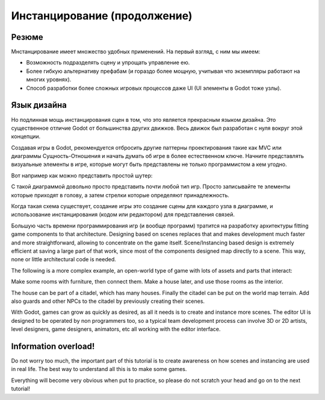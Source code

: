 .. _doc_instancing_continued:

Инстанцирование (продолжение)
======================

Резюме
-----

Мнстанцирование имеет множество удобных применений. На первый взгляд, с ним мы имеем:

-  Возможность подразделять сцену и упрощать управление ею.
-  Более гибкую альтернативу префабам (и гораздо более мощную,
   учитывая что экземпляры работают на многих уровнях).
-  Способ разработки более сложных игровых процессов даже UI
   (UI элементы в Godot тоже узлы).

Язык дизайна
---------------

Но подлинная мощь инстанцирования сцен в том, что это является прекрасным
языком дизайна. Это существенное отличие Godot от большинства других движков.
Весь движок был разработан с нуля вокруг этой концепции.

Создавая игры в Godot, рекомендуется отбросить другие паттерны проектирования
такие как MVC или диаграммы Сущность-Отношения и начать думать об игре
в более естественном ключе. Начните представлять визуальные элементы в игре, 
которые могут быть представлены не только программистом а кем угодно.

Вот например как можно представить простой шутер:

.. image:: /img/shooter_instancing.png

С такой диаграммой довольно просто представить почти любой тип игр.
Просто записывайте те элементы которые приходят в голову,
а затем стрелки которые определяют принадлежность.

Когда такая схема существует, создание игры это создание сцены
для каждого узла в диаграмме, и использование инстанцирования 
(кодом или редактором) для представления связей.

Большую часть времени программирования игр (и вообще программ) тратится
на разработку архитектуры fitting game components to that
architecture. Designing based on scenes replaces that and makes
development much faster and more straightforward, allowing to
concentrate on the game itself. Scene/Instancing based design is
extremely efficient at saving a large part of that work, since most of
the components designed map directly to a scene. This way, none or
little architectural code is needed.

The following is a more complex example, an open-world type of game with
lots of assets and parts that interact:

.. image:: /img/openworld_instancing.png

Make some rooms with furniture, then connect them. Make a house later,
and use those rooms as the interior.

The house can be part of a citadel, which has many houses. Finally the
citadel can be put on the world map terrain. Add also guards and other
NPCs to the citadel by previously creating their scenes.

With Godot, games can grow as quickly as desired, as all it needs is
to create and instance more scenes. The editor UI is designed to be
operated by non programmers too, so a typical team development process
can involve 3D or 2D artists, level designers, game designers, animators,
etc all working with the editor interface.

Information overload!
---------------------

Do not worry too much, the important part of this tutorial is to create
awareness on how scenes and instancing are used in real life. The best
way to understand all this is to make some games.

Everything will become very obvious when put to practice, so please do
not scratch your head and go on to the next tutorial!
